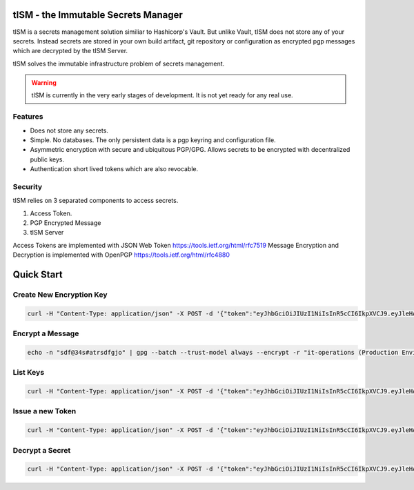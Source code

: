 tISM - the Immutable Secrets Manager
====================================

tISM is a secrets management solution similiar to Hashicorp's Vault.  But unlike Vault, tISM does not store any of your secrets.  Instead secrets are stored in your own build artifact, git repository or configuration as encrypted pgp messages which are decrypted by the tISM Server.

tISM solves the immutable infrastructure problem of secrets management.

.. WARNING::
   tISM is currently in the very early stages of development.  It is not yet ready for any real use.

Features
--------

* Does not store any secrets.
* Simple. No databases. The only persistent data is a pgp keyring and configuration file.
* Asymmetric encryption with secure and ubiquitous PGP/GPG.  Allows secrets to be encrypted with decentralized public keys.
* Authentication short lived tokens which are also revocable.

Security
--------

tISM relies on 3 separated components to access secrets.

1.  Access Token.
2.  PGP Encrypted Message
3.  tISM Server

Access Tokens are implemented with JSON Web Token https://tools.ietf.org/html/rfc7519
Message Encryption and Decryption is implemented with OpenPGP https://tools.ietf.org/html/rfc4880

Quick Start
===========

Create New Encryption Key
-------------------------

.. code::

  curl -H "Content-Type: application/json" -X POST -d '{"token":"eyJhbGciOiJIUzI1NiIsInR5cCI6IkpXVCJ9.eyJleHAiOjE1ODQ2MDM1NDUsImp0aSI6IjZrZWpydDA2cm5xcTMiLCJzY29wZXMiOlsiODE1Zjk5ZjhmOWQ0MzVlMyJdfQ.wZl8-aw0nSx0zL0dv2Xy1UYe0Pcay6JUwZ5oO_isWD0", "name":"it-operations", "comment":"Production Environment","email":"it-ops@test.com"}' http://localhost:8080/key/new

Encrypt a Message
-----------------

.. code::

  echo -n "sdf@34s#atrsdfgjo" | gpg --batch --trust-model always --encrypt -r "it-operations (Production Environment) <it-ops@test.com>" | base64 -w 0


List Keys
---------

.. code::

  curl -H "Content-Type: application/json" -X POST -d '{"token":"eyJhbGciOiJIUzI1NiIsInR5cCI6IkpXVCJ9.eyJleHAiOjE1ODQ2MDM1NDUsImp0aSI6IjZrZWpydDA2cm5xcTMiLCJzY29wZXMiOlsiODE1Zjk5ZjhmOWQ0MzVlMyJdfQ.wZl8-aw0nSx0zL0dv2Xy1UYe0Pcay6JUwZ5oO_isWD0"}' http://localhost:8080/key/list


Issue a new Token
-----------------

.. code::

  curl -H "Content-Type: application/json" -X POST -d '{"token":"eyJhbGciOiJIUzI1NiIsInR5cCI6IkpXVCJ9.eyJleHAiOjE1ODQ2MDM1NDUsImp0aSI6IjZrZWpydDA2cm5xcTMiLCJzY29wZXMiOlsiODE1Zjk5ZjhmOWQ0MzVlMyJdfQ.wZl8-aw0nSx0zL0dv2Xy1UYe0Pcay6JUwZ5oO_isWD0","Scope":["815f99f8f9d435e3","13ec80c75c697055"]' http://localhost:8080/token/new

Decrypt a Secret
----------------

.. code::

  curl -H "Content-Type: application/json" -X POST -d '{"token":"eyJhbGciOiJIUzI1NiIsInR5cCI6IkpXVCJ9.eyJleHAiOjE1ODQ4ODIwMzEsImp0aSI6IjF1bjl1NDE0bnF1aDYiLCJzY29wZXMiOlsiODE1Zjk5ZjhmOWQ0MzVlMyIsIjEzZWM4MGM3NWM2OTcwNTUiXX0.WXzebeL0Z1UP8jhja2z3WQ9Pn9HQ1gtnVyK6_W210lc","GpgContents":"hQEMAzJ+GfdAB3KqAQf+J/LwHFevlL35lZ5W575/QR9DGbWGZGaukDw9OtPDU0EIUvsTdidJweUV1zCuDCOzfE0AZCBebREwcA7z2N+8h3FP9h6otgnrRjkk1rdzIRBN48n6ojFOafIWNOEVFlkD3R9wA4iYx7Ma/GZoKf7cjJciWT59bW95gvnJUaSOOqSpgHKnz/X8KXkFJNkc5wrlPKir1XeI7YNTGbOPDsMXQ83Jrl9fsHr9/r/oPX33yGq7TOeSaCTH37XxPSwskRhM+wuOcobfxH9MxVGnZZf+gOBxD77KFvTN53pboh6wMoDMeera0ScT79XdrooIaRR0hbSJIDZhrPQ3GTZeftNXn8kqE1qgh7zGD9nMfUEL2Y4VOJVyKwzvsRAWTAJFMVzcolSAYCFF9ASkIk7Q"}"}' http://localhost:8080/decrypt

